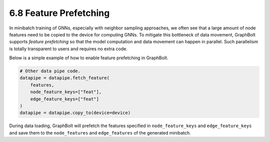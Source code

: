 .. _guide-minibatch-prefetching:

6.8 Feature Prefetching
-----------------------

In minibatch training of GNNs, especially with neighbor sampling approaches, we
often see that a large amount of node features need to be copied to the device
for computing GNNs. To mitigate this bottleneck of data movement, GraphBolt
supports *feature prefetching* so that the model computation and data movement
can happen in parallel. Such parallelism is totally transparent to users and
requires no extra code.

Below is a simple example of how to enable feature prefetching in GraphBolt.

.. code:: python

    # Other data pipe code.
    datapipe = datapipe.fetch_feature(
        features,
        node_feature_keys=["feat"],
        edge_feature_keys=["feat"]
    )
    datapipe = datapipe.copy_to(device=device)

During data loading, GraphBolt will prefetch the features specified in
``node_feature_keys`` and ``edge_feature_keys`` and save them to the
``node_features`` and ``edge_features`` of the generated minibatch.

